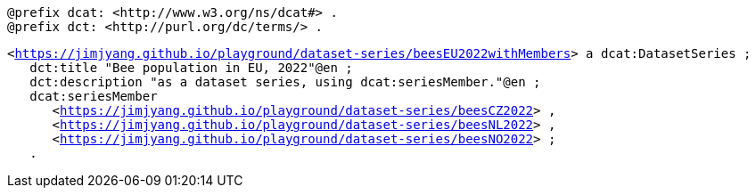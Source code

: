 `@prefix dcat: <\http://www.w3.org/ns/dcat#> .` +
`@prefix dct: <\http://purl.org/dc/terms/> .` 

`<https://jimjyang.github.io/playground/dataset-series/beesEU2022withMembers[]> a dcat:DatasetSeries ;` +
`&#8201;&#8201;&#8201;dct:title "Bee population in EU, 2022"@en ;` +
`&#8201;&#8201;&#8201;dct:description "as a dataset series, using dcat:seriesMember."@en ;` + 
`&#8201;&#8201;&#8201;dcat:seriesMember` + 
`&#8201;&#8201;&#8201;&#8201;&#8201;&#8201;<https://jimjyang.github.io/playground/dataset-series/beesCZ2022[]> ,` + 
`&#8201;&#8201;&#8201;&#8201;&#8201;&#8201;<https://jimjyang.github.io/playground/dataset-series/beesNL2022[]> ,` + 
`&#8201;&#8201;&#8201;&#8201;&#8201;&#8201;<https://jimjyang.github.io/playground/dataset-series/beesNO2022[]> ;` + 
`&#8201;&#8201;&#8201;.`
